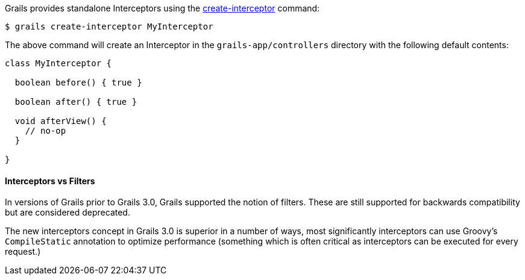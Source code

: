 Grails provides standalone Interceptors using the link:../ref/Command%20Line/create-interceptor.html[create-interceptor] command:

[source,bash]
----
$ grails create-interceptor MyInterceptor
----

The above command will create an Interceptor in the `grails-app/controllers` directory with the following default contents:

[source,groovy]
----
class MyInterceptor {

  boolean before() { true }

  boolean after() { true }

  void afterView() {
    // no-op
  }

}
----


==== Interceptors vs Filters


In versions of Grails prior to Grails 3.0, Grails supported the notion of filters. These are still supported for backwards compatibility but are considered deprecated.

The new interceptors concept in Grails 3.0 is superior in a number of ways, most significantly interceptors can use Groovy's `CompileStatic` annotation to optimize performance (something which is often critical as interceptors can be executed for every request.)
